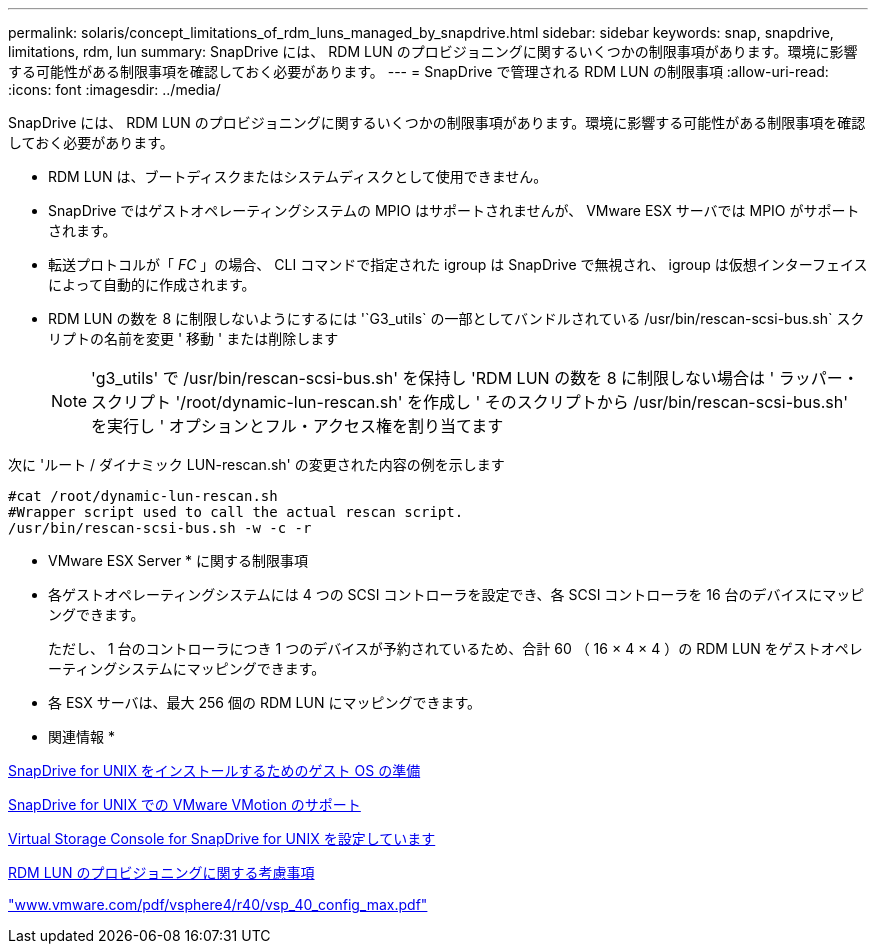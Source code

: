 ---
permalink: solaris/concept_limitations_of_rdm_luns_managed_by_snapdrive.html 
sidebar: sidebar 
keywords: snap, snapdrive, limitations, rdm, lun 
summary: SnapDrive には、 RDM LUN のプロビジョニングに関するいくつかの制限事項があります。環境に影響する可能性がある制限事項を確認しておく必要があります。 
---
= SnapDrive で管理される RDM LUN の制限事項
:allow-uri-read: 
:icons: font
:imagesdir: ../media/


[role="lead"]
SnapDrive には、 RDM LUN のプロビジョニングに関するいくつかの制限事項があります。環境に影響する可能性がある制限事項を確認しておく必要があります。

* RDM LUN は、ブートディスクまたはシステムディスクとして使用できません。
* SnapDrive ではゲストオペレーティングシステムの MPIO はサポートされませんが、 VMware ESX サーバでは MPIO がサポートされます。
* 転送プロトコルが「 _FC_ 」の場合、 CLI コマンドで指定された igroup は SnapDrive で無視され、 igroup は仮想インターフェイスによって自動的に作成されます。
* RDM LUN の数を 8 に制限しないようにするには '`G3_utils` の一部としてバンドルされている /usr/bin/rescan-scsi-bus.sh` スクリプトの名前を変更 ' 移動 ' または削除します
+

NOTE: 'g3_utils' で /usr/bin/rescan-scsi-bus.sh' を保持し 'RDM LUN の数を 8 に制限しない場合は ' ラッパー・スクリプト '/root/dynamic-lun-rescan.sh' を作成し ' そのスクリプトから /usr/bin/rescan-scsi-bus.sh' を実行し ' オプションとフル・アクセス権を割り当てます



次に 'ルート / ダイナミック LUN-rescan.sh' の変更された内容の例を示します

[listing]
----
#cat /root/dynamic-lun-rescan.sh
#Wrapper script used to call the actual rescan script.
/usr/bin/rescan-scsi-bus.sh -w -c -r
----
* VMware ESX Server * に関する制限事項

* 各ゲストオペレーティングシステムには 4 つの SCSI コントローラを設定でき、各 SCSI コントローラを 16 台のデバイスにマッピングできます。
+
ただし、 1 台のコントローラにつき 1 つのデバイスが予約されているため、合計 60 （ 16 × 4 × 4 ）の RDM LUN をゲストオペレーティングシステムにマッピングできます。

* 各 ESX サーバは、最大 256 個の RDM LUN にマッピングできます。


* 関連情報 *

xref:concept_guest_os_preparation_for_installing_sdu.adoc[SnapDrive for UNIX をインストールするためのゲスト OS の準備]

xref:concept_storage_provisioning_for_rdm_luns.adoc[SnapDrive for UNIX での VMware VMotion のサポート]

xref:task_configuring_virtual_storage_console_in_snapdrive_for_unix.adoc[Virtual Storage Console for SnapDrive for UNIX を設定しています]

xref:task_considerations_for_provisioning_rdm_luns.adoc[RDM LUN のプロビジョニングに関する考慮事項]

http://www.vmware.com/pdf/vsphere4/r40/vsp_40_config_max.pdf["www.vmware.com/pdf/vsphere4/r40/vsp_40_config_max.pdf"]
